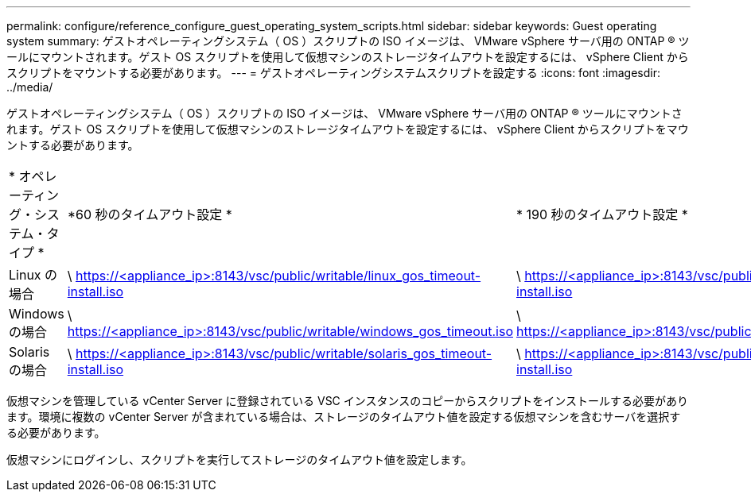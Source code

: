 ---
permalink: configure/reference_configure_guest_operating_system_scripts.html 
sidebar: sidebar 
keywords: Guest operating system 
summary: ゲストオペレーティングシステム（ OS ）スクリプトの ISO イメージは、 VMware vSphere サーバ用の ONTAP ® ツールにマウントされます。ゲスト OS スクリプトを使用して仮想マシンのストレージタイムアウトを設定するには、 vSphere Client からスクリプトをマウントする必要があります。 
---
= ゲストオペレーティングシステムスクリプトを設定する
:icons: font
:imagesdir: ../media/


[role="lead"]
ゲストオペレーティングシステム（ OS ）スクリプトの ISO イメージは、 VMware vSphere サーバ用の ONTAP ® ツールにマウントされます。ゲスト OS スクリプトを使用して仮想マシンのストレージタイムアウトを設定するには、 vSphere Client からスクリプトをマウントする必要があります。

|===


| * オペレーティング・システム・タイプ * | *60 秒のタイムアウト設定 * | * 190 秒のタイムアウト設定 * 


 a| 
Linux の場合
 a| 
\ https://<appliance_ip>:8143/vsc/public/writable/linux_gos_timeout-install.iso
 a| 
\ https://<appliance_ip>:8143/vsc/public/writable/linux_gos_timeout_190-install.iso



 a| 
Windows の場合
 a| 
\ https://<appliance_ip>:8143/vsc/public/writable/windows_gos_timeout.iso
 a| 
\ https://<appliance_ip>:8143/vsc/public/writable/windows_gos_timeout_190.iso



 a| 
Solaris の場合
 a| 
\ https://<appliance_ip>:8143/vsc/public/writable/solaris_gos_timeout-install.iso
 a| 
\ https://<appliance_ip>:8143/vsc/public/writable/solaris_gos_timeout_190-install.iso

|===
仮想マシンを管理している vCenter Server に登録されている VSC インスタンスのコピーからスクリプトをインストールする必要があります。環境に複数の vCenter Server が含まれている場合は、ストレージのタイムアウト値を設定する仮想マシンを含むサーバを選択する必要があります。

仮想マシンにログインし、スクリプトを実行してストレージのタイムアウト値を設定します。
